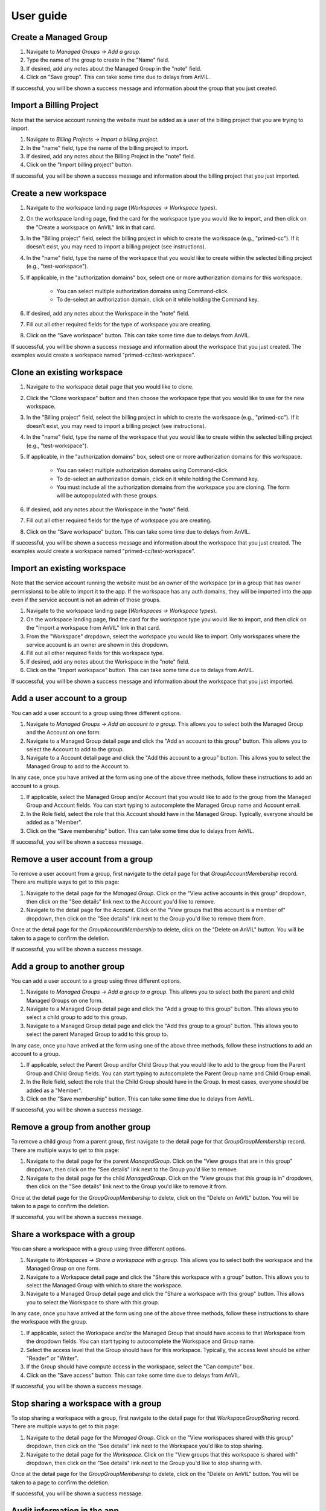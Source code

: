 .. _user_guide:

User guide
==========


Create a Managed Group
----------------------

1. Navigate to `Managed Groups -> Add a group`.

2. Type the name of the group to create in the "Name" field.

3. If desired, add any notes about the Managed Group in the "note" field.

4. Click on "Save group". This can take some time due to delays from AnVIL.

If successful, you will be shown a success message and information about the group that you just created.


Import a Billing Project
------------------------

Note that the service account running the website must be added as a user of the billing project that you are trying to import.

1. Navigate to `Billing Projects -> Import a billing project`.

2. In the "name" field, type the name of the billing project to import.

3. If desired, add any notes about the Billing Project in the "note" field.

4. Click on the "Import billing project" button.

If successful, you will be shown a success message and information about the billing project that you just imported.

Create a new workspace
----------------------

1. Navigate to the workspace landing page (`Workspaces -> Workspace types`).

2. On the workspace landing page, find the card for the workspace type you would like to import, and then click on the "Create a workspace on AnVIL" link in that card.

3. In the "Billing project" field, select the billing project in which to create the workspace (e.g., "primed-cc"). If it doesn’t exist, you may need to import a billing project (see instructions).

4. In the "name" field, type the name of the workspace that you would like to create within the selected billing project (e.g., "test-workspace").

5. If applicable, in the "authorization domains" box, select one or more authorization domains for this workspace.

    * You can select multiple authorization domains using Command-click.
    * To de-select an authorization domain, click on it while holding the Command key.

6. If desired, add any notes about the Workspace in the "note" field.

7. Fill out all other required fields for the type of workspace you are creating.

8. Click on the "Save workspace" button. This can take some time due to delays from AnVIL.

If successful, you will be shown a success message and information about the workspace that you just created. The examples would create a workspace named "primed-cc/test-workspace".

Clone an existing workspace
---------------------------

1. Navigate to the workspace detail page that you would like to clone.

2. Click the "Clone workspace" button and then choose the workspace type that you would like to use for the new workspace.

3. In the "Billing project" field, select the billing project in which to create the workspace (e.g., "primed-cc"). If it doesn’t exist, you may need to import a billing project (see instructions).

4. In the "name" field, type the name of the workspace that you would like to create within the selected billing project (e.g., "test-workspace").

5. If applicable, in the "authorization domains" box, select one or more authorization domains for this workspace.

    * You can select multiple authorization domains using Command-click.
    * To de-select an authorization domain, click on it while holding the Command key.
    * You must include all the authorization domains from the workspace you are cloning. The form will be autopopulated with these groups.

6. If desired, add any notes about the Workspace in the "note" field.

7. Fill out all other required fields for the type of workspace you are creating.

8. Click on the "Save workspace" button. This can take some time due to delays from AnVIL.

If successful, you will be shown a success message and information about the workspace that you just created. The examples would create a workspace named "primed-cc/test-workspace".

Import an existing workspace
----------------------------

Note that the service account running the website must be an owner of the workspace (or in a group that has owner permissions) to be able to import it to the app.
If the workspace has any auth domains, they will be imported into the app even if the service account is not an admin of those groups.

1. Navigate to the workspace landing page (`Workspaces -> Workspace types`).

2. On the workspace landing page, find the card for the workspace type you would like to import, and then click on the "Import a workspace from AnVIL" link in that card.

3. From the "Workspace" dropdown, select the workspace you would like to import. Only workspaces where the service account is an owner are shown in this dropdown.

4. Fill out all other required fields for this workspace type.

5. If desired, add any notes about the Workspace in the "note" field.

6. Click on the "Import workspace" button. This can take some time due to delays from AnVIL.

If successful, you will be shown a success message and information about the workspace that you just imported.

Add a user account to a group
-----------------------------

You can add a user account to a group using three different options.

1. Navigate to `Managed Groups -> Add an account to a group`. This allows you to select both the Managed Group and the Account on one form.
2. Navigate to a Managed Group detail page and click the "Add an account to this group" button. This allows you to select the Account to add to the group.
3. Navigate to a Account detail page and click the "Add this account to a group" button. This allows you to select the Managed Group to add to the Account to.

In any case, once you have arrived at the form using one of the above three methods, follow these instructions to add an account to a group.

1. If applicable, select the Managed Group and/or Account that you would like to add to the group from the Managed Group and Account fields. You can start typing to autocomplete the Managed Group name and Account email.
2. In the Role field, select the role that this Account should have in the Managed Group. Typically, everyone should be added as a "Member".
3. Click on the "Save membership" button. This can take some time due to delays from AnVIL.

If successful, you will be shown a success message.


Remove a user account from a group
----------------------------------

To remove a user account from a group, first navigate to the detail page for that `GroupAccountMembership` record.
There are multiple ways to get to this page:

1. Navigate to the detail page for the `Managed Group`. Click on the "View active accounts in this group" dropdown, then click on the "See details" link next to the Account you'd like to remove.
2. Navigate to the detail page for the `Account`. Click on the "View groups that this account is a member of" dropdown, then click on the "See details" link next to the Group you'd like to remove them from.

Once at the detail page for the `GroupAccountMembership` to delete, click on the "Delete on AnVIL" button. You will be taken to a page to confirm the deletion.

If successful, you will be shown a success message.

Add a group to another group
----------------------------

You can add a user account to a group using three different options.

1. Navigate to `Managed Groups -> Add a group to a group`. This allows you to select both the parent and child Managed Groups on one form.
2. Navigate to a Managed Group detail page and click the "Add a group to this group" button. This allows you to select a child group to add to this group.
3. Navigate to a Managed Group detail page and click the "Add this group to a group" button. This allows you to select the parent Managed Group to add to this group to.

In any case, once you have arrived at the form using one of the above three methods, follow these instructions to add an account to a group.

1. If applicable, select the Parent Group and/or Child Group that you would like to add to the group from the Parent Group and Child Group fields. You can start typing to autocomplete the Parent Group name and Child Group email.
2. In the Role field, select the role that the Child Group should have in the Group. In most cases, everyone should be added as a "Member".
3. Click on the "Save membership" button. This can take some time due to delays from AnVIL.

If successful, you will be shown a success message.

Remove a group from another group
---------------------------------

To remove a child group from a parent group, first navigate to the detail page for that `GroupGroupMembership` record.
There are multiple ways to get to this page:

1. Navigate to the detail page for the parent `ManagedGroup`. Click on the "View groups that are in this group" dropdown, then click on the "See details" link next to the Group you'd like to remove.
2. Navigate to the detail page for the child `ManagedGroup`. Click on the "View groups that this group is in" dropdown, then click on the "See details" link next to the Group you'd like to remove it from.

Once at the detail page for the `GroupGroupMembership` to delete, click on the "Delete on AnVIL" button. You will be taken to a page to confirm the deletion.

If successful, you will be shown a success message.

Share a workspace with a group
------------------------------

You can share a workspace with a group using three different options.

1. Navigate to `Workspaces -> Share a workspace with a group`. This allows you to select both the workspace and the Managed Group on one form.
2. Navigate to a Workspace detail page and click the "Share this workspace with a group" button. This allows you to select the Managed Group with which to share the workspace.
3. Navigate to a Managed Group detail page and click the "Share a workspace with this group" button. This allows you to select the Workspace to share with this group.

In any case, once you have arrived at the form using one of the above three methods, follow these instructions to share the workspace with the group.

1. If applicable, select the Workspace and/or the Managed Group that should have access to that Workspace from the dropdown fields. You can start typing to autocomplete the Workspace and Group name.
2. Select the access level that the Group should have for this workspace. Typically, the access level should be either "Reader" or "Writer".
3. If the Group should have compute access in the workspace, select the "Can compute" box.
4. Click on the "Save access" button. This can take some time due to delays from AnVIL.

If successful, you will be shown a success message.

Stop sharing a workspace with a group
-------------------------------------

To stop sharing a workspace with a group, first navigate to the detail page for that `WorkspaceGroupSharing` record.
There are multiple ways to get to this page:

1. Navigate to the detail page for the `Managed Group`. Click on the "View workspaces shared with this group" dropdown, then click on the "See details" link next to the Workspace you'd like to stop sharing.
2. Navigate to the detail page for the `Workspace`. Click on the "View groups that this workspace is shared with" dropdown, then click on the "See details" link next to the Group you'd like to stop sharing with.

Once at the detail page for the `GroupGroupMembership` to delete, click on the "Delete on AnVIL" button. You will be taken to a page to confirm the deletion.

If successful, you will be shown a success message.


Audit information in the app
----------------------------

For each type of AnVIL resource (Billing Projects, Accounts, Managed Groups, and Workspaces), you can run an audit to compare the information in the app against the information on AnVIL to make sure they match.
For now, you can do this by navigating to a specific page for each type of resource.
Note that this page makes a number of API calls, so you shouldn’t load it too frequently.

* For Billing Projects: `Navigate to Billing projects -> Audit billing projects`
* For Accounts: `Navigate to Accounts -> Audit accounts`
* For Managed Groups: `Navigate to Managed groups -> Audit managed groups`
For workspaces: `Navigate to Workspaces -> Audit workspaces`

The audit page explains more about the audit and what is checked for each type of AnVIL resource.
Also see the :ref:`Auditing` section for more information.


Import an AnVIL account
-----------------------

Typically, consortium users should link their AnVIL accounts instead of having a coordinating center staff member follow these steps.
There are two general cases where staff may wish to import an AnVIL account:

1. A consortium member would like a service account to upload data.
2. The coordinating center would like to give access to non-consortium members, such as allowing AnVIL staff to access a workspace to help troubleshoot an issue.

For those two cases, follow these steps.
Note that the account must already exist on AnVIL to be able to import it.

1. Navigate to `Accounts -> Import an Account`.

2. Type the email of the account in the "email" field.

3. If the account that you are importing is a service account instead of a user account, check the "I service account" box.

4. If desired, add any notes about the Account in the "note" field.

5. Click on "Save account". This can take some time due to delays from AnVIL.

If successful, you will be shown a message and information about the account that you just imported. Otherwise, you will be shown an error message at the top of the page.
